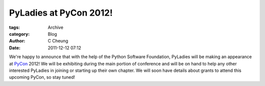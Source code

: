 PyLadies at PyCon 2012!
-----------------------

:tags: Archive
:category: Blog
:author: C Cheung
:date: 2011-12-12 07:12

We're happy to announce that with the help of the Python Software
Foundation, PyLadies will be making an appearance at
`PyCon <http://us.pycon.org/2012>`_ 2012! We will be exhibiting during
the main portion of conference and will be on hand to help any other
interested PyLadies in joining or starting up their own chapter. We will
soon have details about grants to attend this upcoming PyCon, so stay
tuned!


